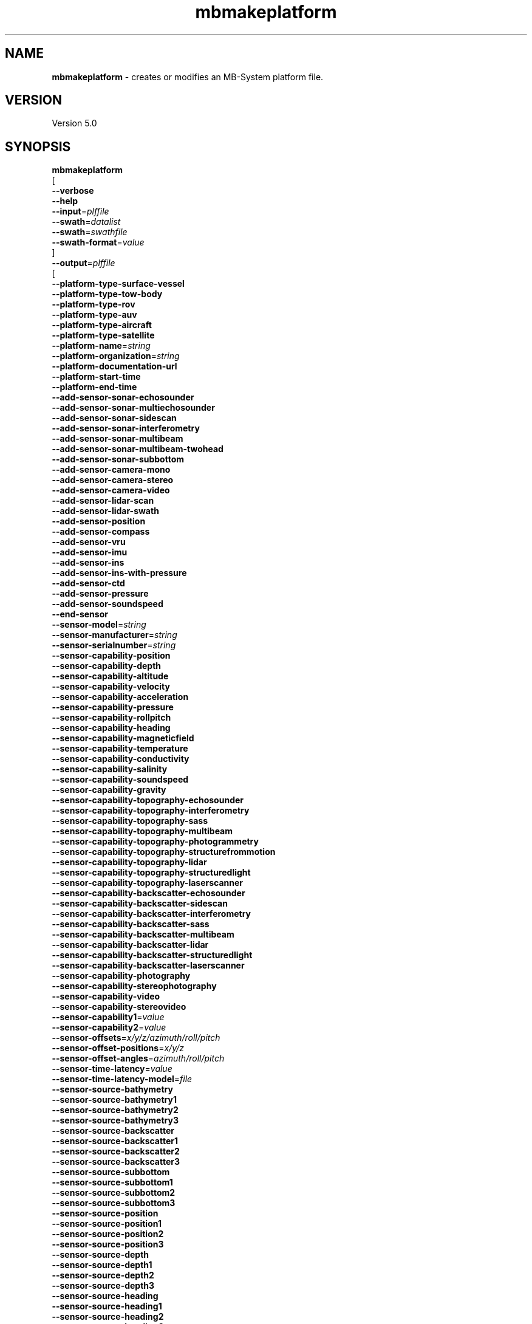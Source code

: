 .TH mbmakeplatform 1 "11 June 2016" "MB-System 5.0" "MB-System 5.0"
.SH NAME
\fBmbmakeplatform\fP \- creates or modifies an MB-System platform file.

.SH VERSION
Version 5.0

.SH SYNOPSIS
\fBmbmakeplatform\fP
.br
[
.br
\fB--verbose\fP
.br
\fB--help\fP
.br
\fB--input\fP=\fIplffile\fP
.br
\fB--swath\fP=\fIdatalist\fP
.br
\fB--swath\fP=\fIswathfile\fP
.br
\fB--swath-format\fP=\fIvalue\fP
.br
]
.br
\fB--output\fP=\fIplffile\fP
.br
[
.br
\fB--platform-type-surface-vessel\fP
.br
\fB--platform-type-tow-body\fP
.br
\fB--platform-type-rov\fP
.br
\fB--platform-type-auv\fP
.br
\fB--platform-type-aircraft\fP
.br
\fB--platform-type-satellite\fP
.br
\fB--platform-name\fP=\fIstring\fP
.br
\fB--platform-organization\fP=\fIstring\fP
.br
\fB--platform-documentation-url\fP
.br
\fB--platform-start-time\fP
.br
\fB--platform-end-time\fP
.br
\fB--add-sensor-sonar-echosounder\fP
.br
\fB--add-sensor-sonar-multiechosounder\fP
.br
\fB--add-sensor-sonar-sidescan\fP
.br
\fB--add-sensor-sonar-interferometry\fP
.br
\fB--add-sensor-sonar-multibeam\fP
.br
\fB--add-sensor-sonar-multibeam-twohead\fP
.br
\fB--add-sensor-sonar-subbottom\fP
.br
\fB--add-sensor-camera-mono\fP
.br
\fB--add-sensor-camera-stereo\fP
.br
\fB--add-sensor-camera-video\fP
.br
\fB--add-sensor-lidar-scan\fP
.br
\fB--add-sensor-lidar-swath\fP
.br
\fB--add-sensor-position\fP
.br
\fB--add-sensor-compass\fP
.br
\fB--add-sensor-vru\fP
.br
\fB--add-sensor-imu\fP
.br
\fB--add-sensor-ins\fP
.br
\fB--add-sensor-ins-with-pressure\fP
.br
\fB--add-sensor-ctd\fP
.br
\fB--add-sensor-pressure\fP
.br
\fB--add-sensor-soundspeed\fP
.br
\fB--end-sensor\fP
.br
\fB--sensor-model\fP=\fIstring\fP
.br
\fB--sensor-manufacturer\fP=\fIstring\fP
.br
\fB--sensor-serialnumber\fP=\fIstring\fP
.br
\fB--sensor-capability-position\fP
.br
\fB--sensor-capability-depth\fP
.br
\fB--sensor-capability-altitude\fP
.br
\fB--sensor-capability-velocity\fP
.br
\fB--sensor-capability-acceleration\fP
.br
\fB--sensor-capability-pressure\fP
.br
\fB--sensor-capability-rollpitch\fP
.br
\fB--sensor-capability-heading\fP
.br
\fB--sensor-capability-magneticfield\fP
.br
\fB--sensor-capability-temperature\fP
.br
\fB--sensor-capability-conductivity\fP
.br
\fB--sensor-capability-salinity\fP
.br
\fB--sensor-capability-soundspeed\fP
.br
\fB--sensor-capability-gravity\fP
.br
\fB--sensor-capability-topography-echosounder\fP
.br
\fB--sensor-capability-topography-interferometry\fP
.br
\fB--sensor-capability-topography-sass\fP
.br
\fB--sensor-capability-topography-multibeam\fP
.br
\fB--sensor-capability-topography-photogrammetry\fP
.br
\fB--sensor-capability-topography-structurefrommotion\fP
.br
\fB--sensor-capability-topography-lidar\fP
.br
\fB--sensor-capability-topography-structuredlight\fP
.br
\fB--sensor-capability-topography-laserscanner\fP
.br
\fB--sensor-capability-backscatter-echosounder\fP
.br
\fB--sensor-capability-backscatter-sidescan\fP
.br
\fB--sensor-capability-backscatter-interferometry\fP
.br
\fB--sensor-capability-backscatter-sass\fP
.br
\fB--sensor-capability-backscatter-multibeam\fP
.br
\fB--sensor-capability-backscatter-lidar\fP
.br
\fB--sensor-capability-backscatter-structuredlight\fP
.br
\fB--sensor-capability-backscatter-laserscanner\fP
.br
\fB--sensor-capability-photography\fP
.br
\fB--sensor-capability-stereophotography\fP
.br
\fB--sensor-capability-video\fP
.br
\fB--sensor-capability-stereovideo\fP
.br
\fB--sensor-capability1\fP=\fIvalue\fP
.br
\fB--sensor-capability2\fP=\fIvalue\fP
.br
\fB--sensor-offsets\fP=\fIx/y/z/azimuth/roll/pitch\fP
.br
\fB--sensor-offset-positions\fP=\fIx/y/z\fP
.br
\fB--sensor-offset-angles\fP=\fIazimuth/roll/pitch\fP
.br
\fB--sensor-time-latency\fP=\fIvalue\fP
.br
\fB--sensor-time-latency-model\fP=\fIfile\fP
.br
\fB--sensor-source-bathymetry\fP
.br
\fB--sensor-source-bathymetry1\fP
.br
\fB--sensor-source-bathymetry2\fP
.br
\fB--sensor-source-bathymetry3\fP
.br
\fB--sensor-source-backscatter\fP
.br
\fB--sensor-source-backscatter1\fP
.br
\fB--sensor-source-backscatter2\fP
.br
\fB--sensor-source-backscatter3\fP
.br
\fB--sensor-source-subbottom\fP
.br
\fB--sensor-source-subbottom1\fP
.br
\fB--sensor-source-subbottom2\fP
.br
\fB--sensor-source-subbottom3\fP
.br
\fB--sensor-source-position\fP
.br
\fB--sensor-source-position1\fP
.br
\fB--sensor-source-position2\fP
.br
\fB--sensor-source-position3\fP
.br
\fB--sensor-source-depth\fP
.br
\fB--sensor-source-depth1\fP
.br
\fB--sensor-source-depth2\fP
.br
\fB--sensor-source-depth3\fP
.br
\fB--sensor-source-heading\fP
.br
\fB--sensor-source-heading1\fP
.br
\fB--sensor-source-heading2\fP
.br
\fB--sensor-source-heading3\fP
.br
\fB--sensor-source-rollpitch\fP
.br
\fB--sensor-source-rollpitch1\fP
.br
\fB--sensor-source-rollpitch2\fP
.br
\fB--sensor-source-rollpitch3\fP
.br
\fB--sensor-source-heave\fP
.br
\fB--sensor-source-heave1\fP
.br
\fB--sensor-source-heave2\fP
.br
\fB--sensor-source-heave3\fP
.br
\fB--modify-sensor\fP=\fIsensorid\fP
.br
\fB--modify-sensor-bathymetry\fP
.br
\fB--modify-sensor-bathymetry1\fP
.br
\fB--modify-sensor-bathymetry2\fP
.br
\fB--modify-sensor-bathymetry3\fP
.br
\fB--modify-sensor-backscatter\fP
.br
\fB--modify-sensor-backscatter1\fP
.br
\fB--modify-sensor-backscatter2\fP
.br
\fB--modify-sensor-backscatter3\fP
.br
\fB--modify-sensor-subbottom\fP
.br
\fB--modify-sensor-subbottom1\fP
.br
\fB--modify-sensor-subbottom2\fP
.br
\fB--modify-sensor-subbottom3\fP
.br
\fB--modify-sensor-position\fP
.br
\fB--modify-sensor-position1\fP
.br
\fB--modify-sensor-position2\fP
.br
\fB--modify-sensor-position3\fP
.br
\fB--modify-sensor-depth\fP
.br
\fB--modify-sensor-depth1\fP
.br
\fB--modify-sensor-depth2\fP
.br
\fB--modify-sensor-depth3\fP
.br
\fB--modify-sensor-heading\fP
.br
\fB--modify-sensor-heading1\fP
.br
\fB--modify-sensor-heading2\fP
.br
\fB--modify-sensor-heading3\fP
.br
\fB--modify-sensor-rollpitch\fP
.br
\fB--modify-sensor-rollpitch1\fP
.br
\fB--modify-sensor-rollpitch2\fP
.br
\fB--modify-sensor-rollpitch3\fP
.br
\fB--modify-sensor-heave\fP
.br
\fB--modify-sensor-heave1\fP
.br
\fB--modify-sensor-heave2\fP
.br
\fB--modify-sensor-heave3\fP
.br
\fB--modify-offsets\fP=\fIioff/x/y/z/azimuth/roll/pitch\fP
.br
\fB--modify-offset-positions\fP=\fIioff/x/y/z\fP
.br
\fB--modify-offset-angles\fP=\fIioff/azimuth/roll/pitch\fP
.br
\fB--modify-time-latency\fP=\fIvalue\fP
.br
\fB--modify-time-latency-model\fP=\fIfile
.br
]

.SH DESCRIPTION
Mbmakeplatform handles preprocessing of swath sonar data as part of setting
up an MB-System processing structure for a dataset. This program replaces
the several format-specific preprocessing programs
found in MB-System version 5 releases with a single program for version 6.
This program is under development, and is not ready for general use at
this time.

.SH AUTHORSHIP
David W. Caress (caress@mbari.org)
.br
  Monterey Bay Aquarium Research Institute
.br
Dale N. Chayes (dale@ldeo.columbia.edu)
.br
  Lamont-Doherty Earth Observatory

.SH OPTIONS
.TP
.B --verbose
By default \fBmbmakeplatform\fP outputs minimal information to the shell. This option
causes the program to indicate it's progress as it runs. Goody.

.SH EXAMPLES
To be written.....

.SH SEE ALSO
\fBmbsystem\fP(1), \fBmbdatalist\fP(1), \fBmbprocess\fP(1)

.SH BUGS
Oh yeah.

